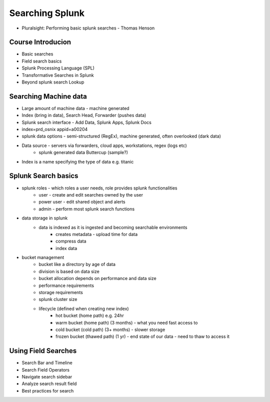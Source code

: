 Searching Splunk
=======================
* Pluralsight: Performing basic splunk searches - Thomas Henson

Course Introducion
-----------------------------
* Basic searches
* Field search basics
* Splunk Processing Language (SPL)
* Transformative Searches in Splunk
* Beyond splunk search Lookup 

Searching Machine data
----------------------
* Large amount of machine data - machine generated
* Index (bring in data), Search Head, Forwarder (pushes data) 
* Splunk search interface - Add Data, Splunk Apps, Splunk Docs
* index=prd_osnix appid=a00204
* splunk data options - semi-structured (RegEx), machine generated, often overlooked (dark data)
* Data source - servers via forwarders, cloud apps, workstations, regex (logs etc)
    * splunk generated data Buttercup (sample?)
* Index is a name specifying the type of data e.g. titanic

Splunk Search basics
--------------------
* splunk roles - which roles a user needs, role provides splunk functionalities
    * user - create and edit searches owned by the user
    * power user - edit shared object and alerts
    * admin - perform most splunk search functions
* data storage in splunk
    * data is indexed as it is ingested and becoming searchable environments
        * creates metadata - upload time for data
        * compress data
        * index data
* bucket management
    * bucket like a directory by age of data
    * division is based on data size
    * bucket allocation depends on performance and data size
    * performance requirements
    * storage requirements
    * splunk cluster size
    * lifecycle (defined when creating new index)
        * hot bucket (home path) e.g. 24hr
        * warm bucket (home path) (3 months) - what you need fast access to
        * cold bucket (cold path) (3+ months) - slower storage
        * frozen bucket (thawed path) (1 yr) - end state of our data - need to thaw to access it

Using Field Searches
--------------------
* Search Bar and Timeline
* Search Field Operators
* Navigate search sidebar
* Analyze search result field
* Best practices for search
